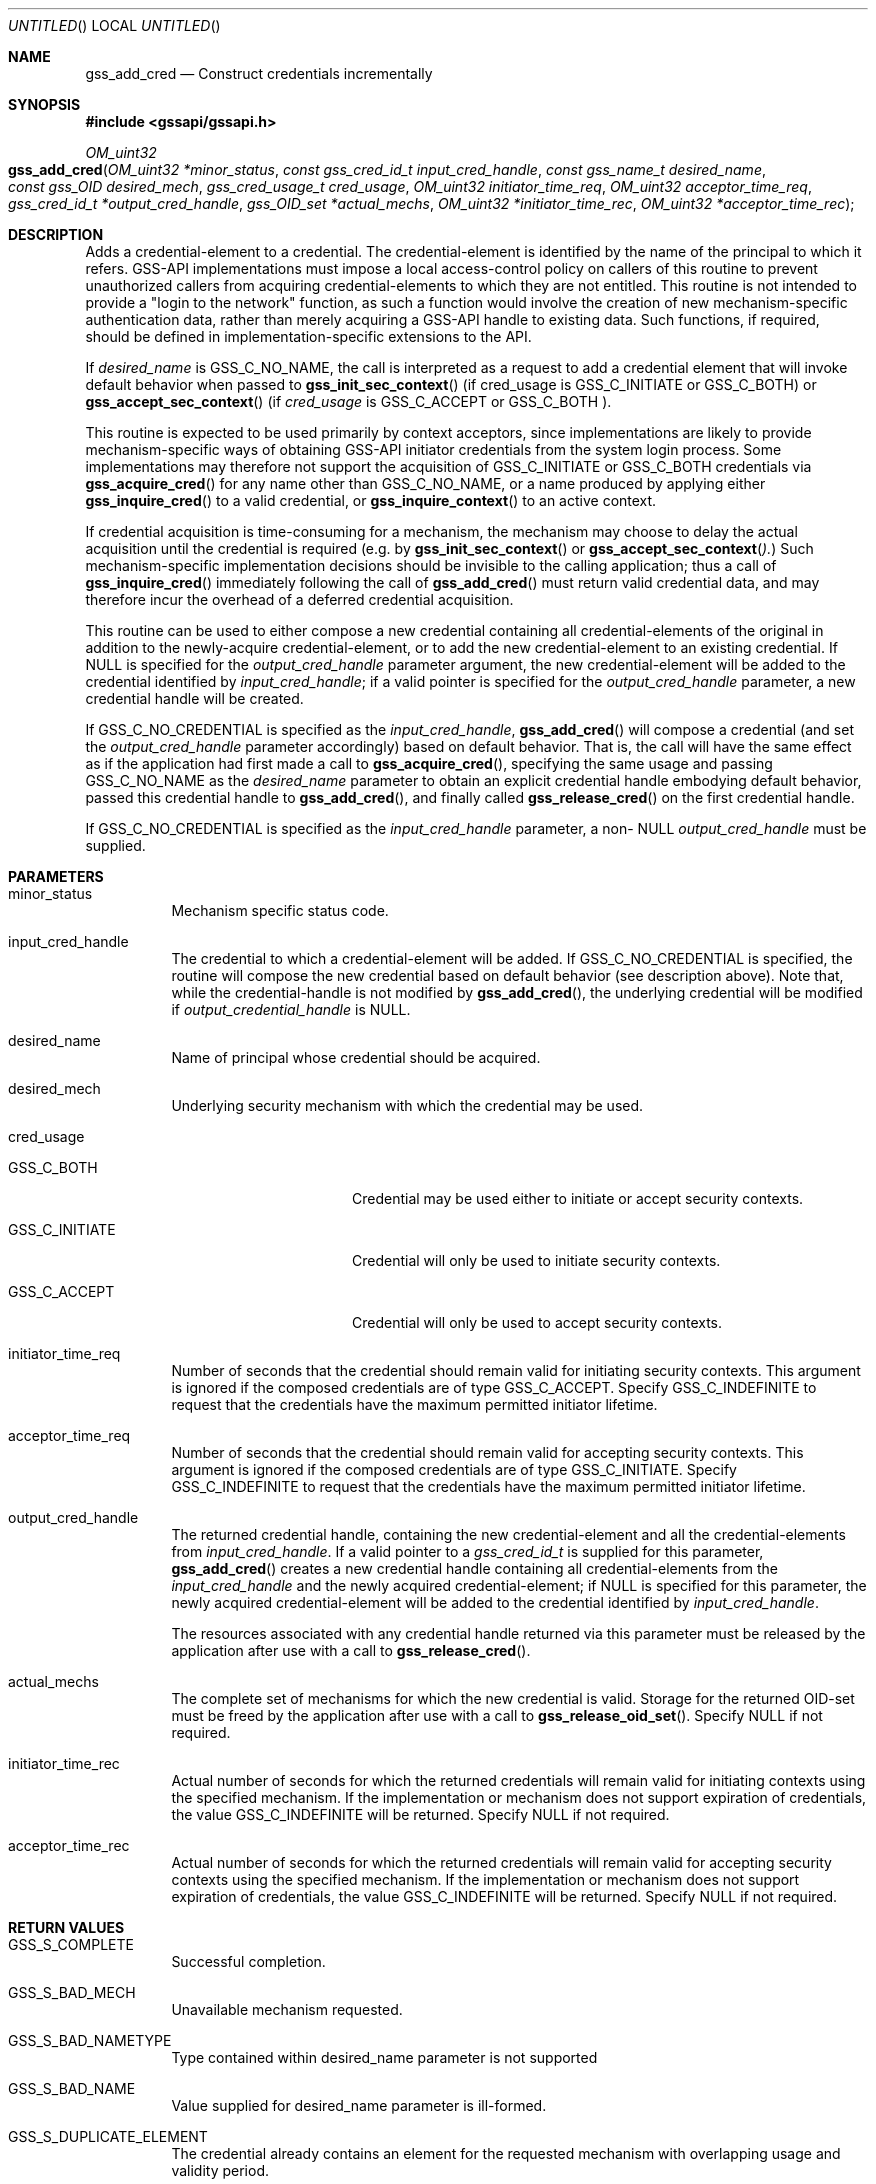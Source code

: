.\" -*- nroff -*-
.\"
.\" Copyright (c) 2005 Doug Rabson
.\" All rights reserved.
.\"
.\" Redistribution and use in source and binary forms, with or without
.\" modification, are permitted provided that the following conditions
.\" are met:
.\" 1. Redistributions of source code must retain the above copyright
.\"    notice, this list of conditions and the following disclaimer.
.\" 2. Redistributions in binary form must reproduce the above copyright
.\"    notice, this list of conditions and the following disclaimer in the
.\"    documentation and/or other materials provided with the distribution.
.\"
.\" THIS SOFTWARE IS PROVIDED BY THE AUTHOR AND CONTRIBUTORS ``AS IS'' AND
.\" ANY EXPRESS OR IMPLIED WARRANTIES, INCLUDING, BUT NOT LIMITED TO, THE
.\" IMPLIED WARRANTIES OF MERCHANTABILITY AND FITNESS FOR A PARTICULAR PURPOSE
.\" ARE DISCLAIMED.  IN NO EVENT SHALL THE AUTHOR OR CONTRIBUTORS BE LIABLE
.\" FOR ANY DIRECT, INDIRECT, INCIDENTAL, SPECIAL, EXEMPLARY, OR CONSEQUENTIAL
.\" DAMAGES (INCLUDING, BUT NOT LIMITED TO, PROCUREMENT OF SUBSTITUTE GOODS
.\" OR SERVICES; LOSS OF USE, DATA, OR PROFITS; OR BUSINESS INTERRUPTION)
.\" HOWEVER CAUSED AND ON ANY THEORY OF LIABILITY, WHETHER IN CONTRACT, STRICT
.\" LIABILITY, OR TORT (INCLUDING NEGLIGENCE OR OTHERWISE) ARISING IN ANY WAY
.\" OUT OF THE USE OF THIS SOFTWARE, EVEN IF ADVISED OF THE POSSIBILITY OF
.\" SUCH DAMAGE.
.\"
.\"	$FreeBSD: src/lib/libgssapi/gss_add_cred.3,v 1.3.2.1.2.1 2009/10/25 01:10:29 kensmith Exp $
.\"
.\" The following commands are required for all man pages.
.Dd October 30, 2007
.Os
.Dt GSS_ADD_CRED 3 PRM
.Sh NAME
.Nm gss_add_cred
.Nd Construct credentials incrementally
.\" This next command is for sections 2 and 3 only.
.\" .Sh LIBRARY
.Sh SYNOPSIS
.In "gssapi/gssapi.h"
.Ft OM_uint32
.Fo gss_add_cred
.Fa "OM_uint32 *minor_status"
.Fa "const gss_cred_id_t input_cred_handle"
.Fa "const gss_name_t desired_name"
.Fa "const gss_OID desired_mech"
.Fa "gss_cred_usage_t cred_usage"
.Fa "OM_uint32 initiator_time_req"
.Fa "OM_uint32 acceptor_time_req"
.Fa "gss_cred_id_t *output_cred_handle"
.Fa "gss_OID_set *actual_mechs"
.Fa "OM_uint32 *initiator_time_rec"
.Fa "OM_uint32 *acceptor_time_rec"
.Fc
.Sh DESCRIPTION
Adds a credential-element to a credential.
The credential-element is identified by the name of the principal to
which it refers.
GSS-API implementations must impose a local access-control policy on
callers of this routine to prevent unauthorized callers from acquiring
credential-elements to which they are not entitled.
This routine is not intended to provide a "login to the network"
function,
as such a function would involve the creation of new
mechanism-specific authentication data,
rather than merely acquiring a GSS-API handle to existing data.
Such functions,
if required,
should be defined in implementation-specific extensions to the API.
.Pp
If
.Fa desired_name
is
.Dv GSS_C_NO_NAME ,
the call is interpreted as a request to add a credential element that
will invoke default behavior when passed to
.Fn gss_init_sec_context
(if cred_usage is
.Dv GSS_C_INITIATE
or
.Dv GSS_C_BOTH )
or
.Fn gss_accept_sec_context
(if
.Fa cred_usage
is
.Dv GSS_C_ACCEPT
or
.Dv GSS_C_BOTH ).
.Pp
This routine is expected to be used primarily by context acceptors,
since implementations are likely to provide mechanism-specific ways of
obtaining GSS-API initiator credentials from the system login process.
Some implementations may therefore not support the acquisition of
.Dv GSS_C_INITIATE
or
.Dv GSS_C_BOTH
credentials via
.Fn gss_acquire_cred
for any name other than
.Dv GSS_C_NO_NAME ,
or a name produced by applying either
.Fn gss_inquire_cred
to a valid credential,
or
.Fn gss_inquire_context
to an active context.
.Pp
If credential acquisition is time-consuming for a mechanism,
the mechanism may choose to delay the actual acquisition until the
credential is required (e.g. by
.Fn gss_init_sec_context
or
.Fn gss_accept_sec_context ).
Such mechanism-specific implementation decisions should be invisible
to the calling application;
thus a call of
.Fn gss_inquire_cred
immediately following the call of
.Fn gss_add_cred
must return valid credential data,
and may therefore incur the overhead of a deferred credential acquisition.
.Pp
This routine can be used to either compose a new credential containing
all credential-elements of the original in addition to the
newly-acquire credential-element,
or to add the new credential-element to an existing credential.
If
.Dv NULL
is specified for the
.Fa output_cred_handle
parameter argument,
the new credential-element will be added to the credential identified
by
.Fa input_cred_handle ;
if a valid pointer is specified for the
.Fa output_cred_handle
parameter,
a new credential handle will be created.
.Pp
If
.Dv GSS_C_NO_CREDENTIAL
is specified as the
.Fa input_cred_handle ,
.Fn gss_add_cred
will compose a credential (and set the
.Fa output_cred_handle
parameter accordingly) based on default behavior.
That is, the call will have the same effect as if the application had
first made a call to
.Fn gss_acquire_cred ,
specifying the same usage and passing
.Dv GSS_C_NO_NAME
as the
.Fa desired_name
parameter to obtain an explicit credential handle embodying default
behavior,
passed this credential handle to
.Fn gss_add_cred ,
and finally called
.Fn gss_release_cred
on the first credential handle.
.Pp
If
.Dv GSS_C_NO_CREDENTIAL
is specified as the
.Fa input_cred_handle
parameter,
a non-
.Dv NULL
.Fa output_cred_handle
must be supplied.
.Sh PARAMETERS
.Bl -tag
.It minor_status
Mechanism specific status code.
.It input_cred_handle
The credential to which a credential-element will be added.
If
.Dv GSS_C_NO_CREDENTIAL
is specified, the routine will compose the new credential based on
default behavior (see description above).
Note that, while the credential-handle is not modified by
.Fn gss_add_cred ,
the underlying credential will be modified if
.Fa output_credential_handle
is
.Dv NULL .
.It desired_name
Name of principal whose credential should be acquired.
.It desired_mech
Underlying security mechanism with which the credential may be used.
.It cred_usage
.Bl -tag -width "GSS_C_INITIATE"
.It GSS_C_BOTH
Credential may be used either to initiate or accept security
contexts.
.It GSS_C_INITIATE
Credential will only be used to initiate security contexts.
.It GSS_C_ACCEPT
Credential will only be used to accept security contexts.
.El
.It initiator_time_req
Number of seconds that the credential should remain valid for
initiating security contexts.
This argument is ignored if the composed credentials are of type
.Dv GSS_C_ACCEPT .
Specify
.Dv GSS_C_INDEFINITE
to request that the credentials have the maximum permitted initiator lifetime.
.It acceptor_time_req
Number of seconds that the credential should remain valid for
accepting security contexts.
This argument is ignored if the composed credentials are of type
.Dv GSS_C_INITIATE .
Specify
.Dv GSS_C_INDEFINITE
to request that the credentials have the maximum permitted initiator lifetime.
.It output_cred_handle
The returned credential handle,
containing
the new credential-element and all the credential-elements from
.Fa input_cred_handle .
If a valid pointer to a
.Fa gss_cred_id_t
is supplied for this parameter,
.Fn gss_add_cred
creates a new credential handle containing all credential-elements
from the
.Fa input_cred_handle
and the newly acquired credential-element;
if
.Dv NULL
is specified for this parameter,
the newly acquired credential-element will be added to the credential
identified by
.Fa input_cred_handle .
.Pp
The resources associated with any credential handle returned via this
parameter must be released by the application after use with a call to
.Fn gss_release_cred .
.It actual_mechs
The complete set of mechanisms for which the new credential is valid.
Storage for the returned OID-set must be freed by the application
after use with a call to
.Fn gss_release_oid_set .
Specify
.Dv NULL if not required.
.It initiator_time_rec
Actual number of seconds for which the returned credentials will
remain valid for initiating contexts using the specified mechanism.
If the implementation or mechanism does not support expiration of
credentials,
the value
.Dv GSS_C_INDEFINITE
will be returned.
Specify
.Dv NULL
if not required.
.It acceptor_time_rec
Actual number of seconds for which the returned credentials will
remain valid for accepting security contexts using the specified
mechanism.
If the implementation or mechanism does not support expiration of
credentials,
the value
.Dv GSS_C_INDEFINITE
will be returned.
Specify
.Dv NULL
if not required.
.El
.Sh RETURN VALUES
.Bl -tag
.It GSS_S_COMPLETE
Successful completion.
.It GSS_S_BAD_MECH
Unavailable mechanism requested.
.It GSS_S_BAD_NAMETYPE
Type contained within desired_name parameter is not supported
.It GSS_S_BAD_NAME
Value supplied for desired_name parameter is ill-formed.
.It GSS_S_DUPLICATE_ELEMENT
The credential already contains an element for the requested mechanism
with overlapping usage and validity period.
.It GSS_S_CREDENTIALS_EXPIRED
The required credentials could not be added because they have expired.
.It GSS_S_NO_CRED
No credentials were found for the specified name.
.El
.Sh SEE ALSO
.Xr gss_init_sec_context 3 ,
.Xr gss_accept_sec_context 3 ,
.Xr gss_acquire_cred 3 ,
.Xr gss_inquire_cred 3 ,
.Xr gss_inquire_context 3 ,
.Xr gss_release_cred 3 ,
.Xr gss_release_oid_set 3
.Sh STANDARDS
.Bl -tag
.It RFC 2743
Generic Security Service Application Program Interface Version 2, Update 1
.It RFC 2744
Generic Security Service API Version 2 : C-bindings
.El
.Sh HISTORY
The
.Nm
manual page example first appeared in
.Fx 7.0 .
.Sh AUTHORS
John Wray, Iris Associates
.Sh COPYRIGHT
Copyright (C) The Internet Society (2000).  All Rights Reserved.
.Pp
This document and translations of it may be copied and furnished to
others, and derivative works that comment on or otherwise explain it
or assist in its implementation may be prepared, copied, published
and distributed, in whole or in part, without restriction of any
kind, provided that the above copyright notice and this paragraph are
included on all such copies and derivative works.  However, this
document itself may not be modified in any way, such as by removing
the copyright notice or references to the Internet Society or other
Internet organizations, except as needed for the purpose of
developing Internet standards in which case the procedures for
copyrights defined in the Internet Standards process must be
followed, or as required to translate it into languages other than
English.
.Pp
The limited permissions granted above are perpetual and will not be
revoked by the Internet Society or its successors or assigns.
.Pp
This document and the information contained herein is provided on an
"AS IS" basis and THE INTERNET SOCIETY AND THE INTERNET ENGINEERING
TASK FORCE DISCLAIMS ALL WARRANTIES, EXPRESS OR IMPLIED, INCLUDING
BUT NOT LIMITED TO ANY WARRANTY THAT THE USE OF THE INFORMATION
HEREIN WILL NOT INFRINGE ANY RIGHTS OR ANY IMPLIED WARRANTIES OF
MERCHANTABILITY OR FITNESS FOR A PARTICULAR PURPOSE.
